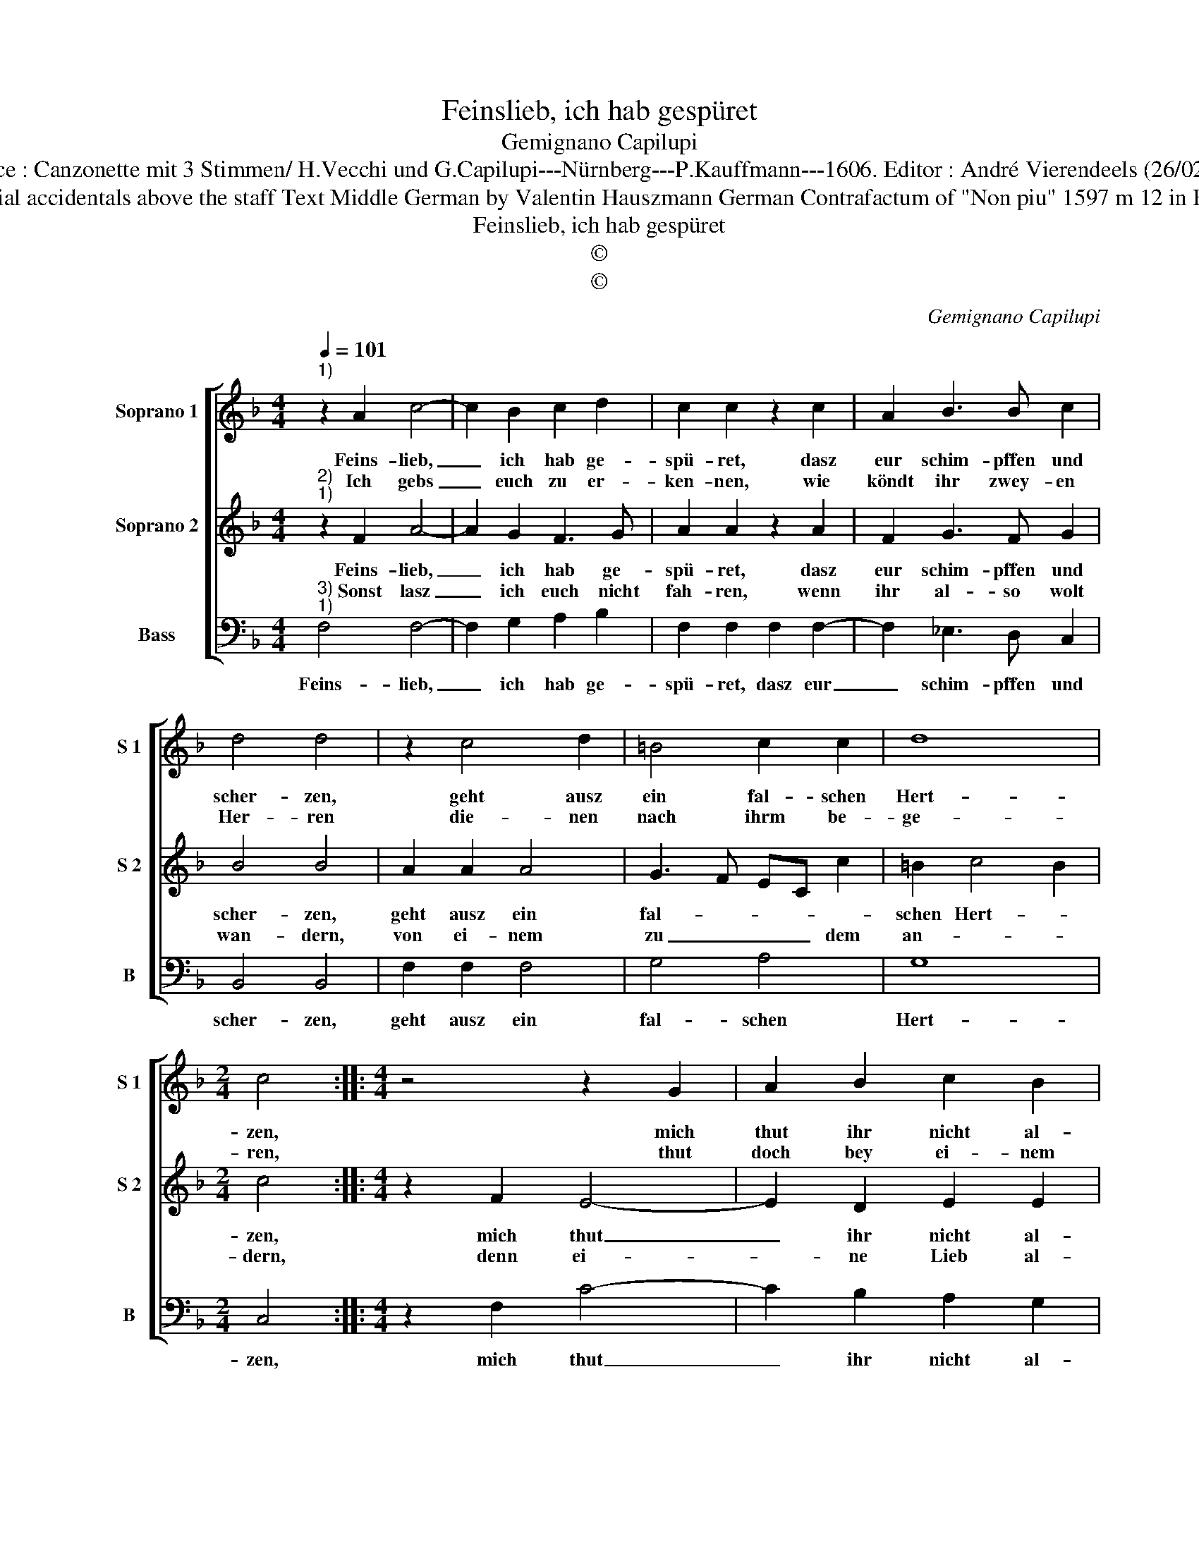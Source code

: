 X:1
T:Feinslieb, ich hab gespüret
T:Gemignano Capilupi
T:Source : Canzonette mit 3 Stimmen/ H.Vecchi und G.Capilupi---Nürnberg---P.Kauffmann---1606. Editor : André Vierendeels (26/02/17).
T:Notes : Original clefs : C1, C1, F4 Editorial accidentals above the staff Text Middle German by Valentin Hauszmann German Contrafactum of "Non piu" 1597 m 12 in B : "D" notated as quarter in original print
T:Feinslieb, ich hab gespüret
T:©
T:©
C:Gemignano Capilupi
Z:©
%%score [ 1 2 3 ]
L:1/8
Q:1/4=101
M:4/4
K:F
V:1 treble nm="Soprano 1" snm="S 1"
V:2 treble nm="Soprano 2" snm="S 2"
V:3 bass nm="Bass" snm="B"
V:1
"^1)" z2 A2 c4- | c2 B2 c2 d2 | c2 c2 z2 c2 | A2 B3 B c2 | d4 d4 | z2 c4 d2 | =B4 c2 c2 | d8 | %8
w: Feins- lieb,|_ ich hab ge-|spü- ret, dasz|eur schim- pffen und|scher- zen,|geht ausz|ein fal- schen|Hert-|
w: Ich gebs|_ euch zu er-|ken- nen, wie|köndt ihr zwey- en|Her- ren|die- nen|nach ihrm be-|ge-|
[M:2/4] c4 ::[M:4/4] z4 z2 G2 | A2 B2 c2 B2 | A2 A2 z2 A2 | B2 c2 d2 d2 | c2 BA G4 | G4 z4 | %15
w: zen,|mich|thut ihr nicht al-|lei- ne, auch|an- dre mei- nen,|in eu- rem sin-|ne,|
w: ren,|thut|doch bey ei- nem|blei- ben, mit|dem thut trei- ben|eur Lieb be- sten-|dig,|
 G2 A2 B4 | B2 B2 B2 B2 | B2 AG F2 G2 | A4 G2 F2 | G4 !fermata!A4 :| %20
w: schaut dasz euch|nicht bey bei- den|theil _ _ _ zer-|in- * *|* ne.|
w: da- von laszt|euch nie- mand ma-|chen _ _ _ ab-|wen- * *|* dig.|
V:2
"^2)""^1)" z2 F2 A4- | A2 G2 F3 G | A2 A2 z2 A2 | F2 G3 F G2 | B4 B4 | A2 A2 A4 | G3 F EC c2 | %7
w: Feins- lieb,|_ ich hab ge-|spü- ret, dasz|eur schim- pffen und|scher- zen,|geht ausz ein|fal- * * * *|
w: Sonst lasz|_ ich euch nicht|fah- ren, wenn|ihr al- so wolt|wan- dern,|von ei- nem|zu _ _ _ dem|
 =B2 c4 B2 |[M:2/4] c4 ::[M:4/4] z2 F2 E4- | E2 D2 E2 E2 | F2 F2 G2 F2- | F2 E2 F2 F2 | C2 DF E4 | %14
w: schen Hert- *|zen,|mich thut|_ ihr nicht al-|lei- ne, auch an-|* dre mei- nen,|in eu- rem sin-|
w: an- * *|dern,|denn ei-|* ne Lieb al-|lei- ne, und son-|* sten kei- ne,|ich mich be- ge-|
 E4 E2 F2 | G4 G2 G2 | G2 G2 G2 FE | D2 E2 F2 ED | C2 D2 E2 F2- | F2 E2 !fermata!F4 :| %20
w: ne, schaut dasz|euch nicht bey|bei- den theil _ _|_ zer- in- * *||* * ne.|
w: re, sie ist|auch al- len|treu- en Hert- * *|zen ein Eh- * *||* * re.|
V:3
"^3)""^1)" F,4 F,4- | F,2 G,2 A,2 B,2 | F,2 F,2 F,2 F,2- | F,2 _E,3 D, C,2 | B,,4 B,,4 | %5
w: Feins- lieb,|_ ich hab ge-|spü- ret, dasz eur|_ schim- pffen und|scher- zen,|
 F,2 F,2 F,4 | G,4 A,4 | G,8 |[M:2/4] C,4 ::[M:4/4] z2 F,2 C4- | C2 B,2 A,2 G,2 | %11
w: geht ausz ein|fal- schen|Hert-|zen,|mich thut|_ ihr nicht al-|
 F,2 F,2 _E,2 D,2- | D,2 C,2 B,,2 B,,2 | A,,2 G,,F,, C,4 | C,4 C,2 D,2 | _E,4 E,2 E,2 | %16
w: lei- ne, auch an-|* dre mei- nen,|in eu- rem sin-|ne, schaut dasz|euch nicht bey|
 _E,2 E,2 E,2 D,C, | B,,2 C,2 D,2 C,B,, | A,,2 B,,2 C,4- | C,4 !fermata!F,,4 :| %20
w: bei- den theil- * *|* zer- in- * *||* ne.|

